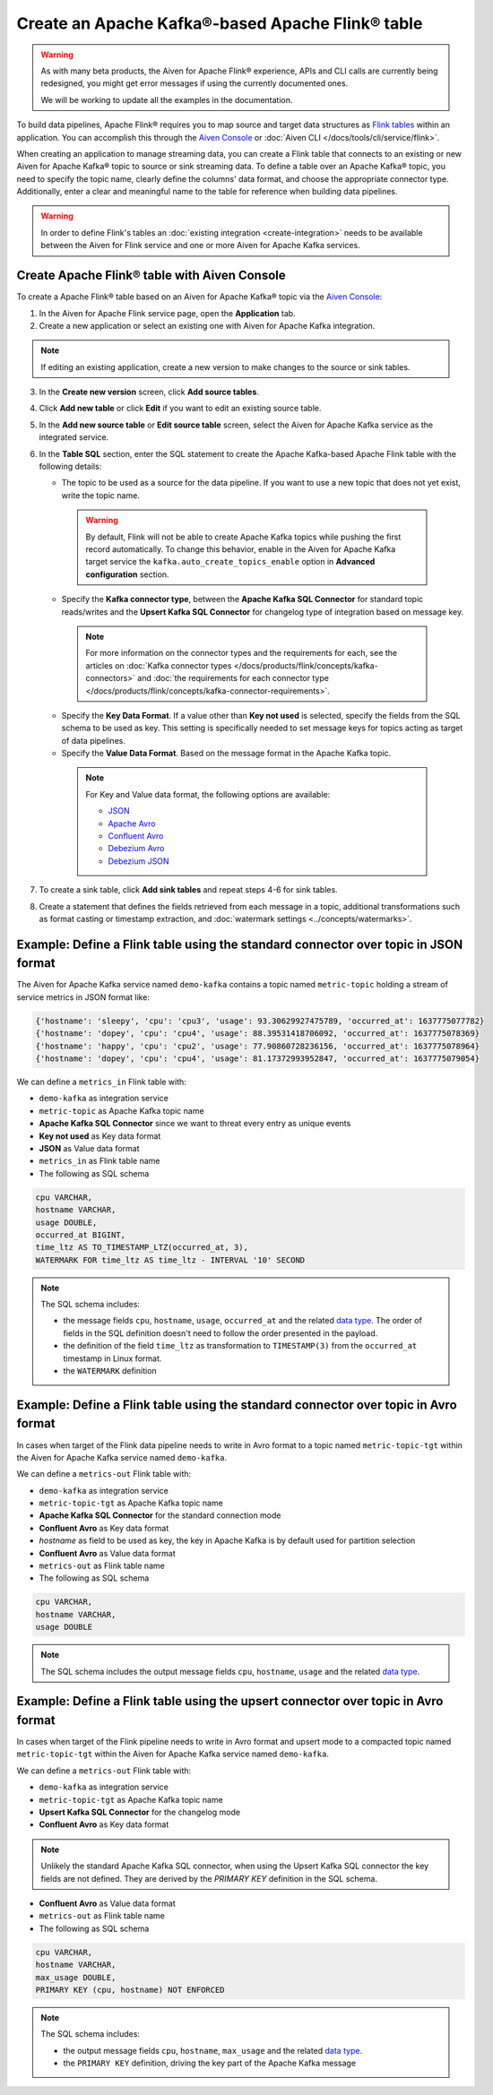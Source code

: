 Create an Apache Kafka®-based Apache Flink® table
==================================================

.. warning:: 
    As with many beta products, the Aiven for Apache Flink® experience, APIs and CLI calls are currently being redesigned, you might get error messages if using the currently documented ones.
    
    We will be working to update all the examples in the documentation.

To build data pipelines, Apache Flink® requires you to map source and target data structures as `Flink tables <https://nightlies.apache.org/flink/flink-docs-stable/docs/dev/table/sql/create/#create-table>`_ within an application. You can accomplish this through the `Aiven Console <https://console.aiven.io/>`_ or :doc:`Aiven CLI </docs/tools/cli/service/flink>`. 

When creating an application to manage streaming data, you can create a Flink table that connects to an existing or new Aiven for Apache Kafka® topic to source or sink streaming data. To define a table over an Apache Kafka® topic, you need to specify the topic name, clearly define the columns' data format, and choose the appropriate connector type. Additionally, enter a clear and meaningful name to the table for reference when building data pipelines.

.. Warning::

    In order to define Flink's tables an :doc:`existing integration <create-integration>` needs to be available between the Aiven for Flink service and one or more Aiven for Apache Kafka services.

Create Apache Flink® table with Aiven Console
------------------------------------------------

To create a Apache Flink® table based on an Aiven for Apache Kafka® topic via the `Aiven Console <https://console.aiven.io/>`_:

1. In the Aiven for Apache Flink service page, open the **Application** tab.
2. Create a new application or select an existing one with Aiven for Apache Kafka integration. 

.. note:: 
    If editing an existing application, create a new version to make changes to the source or sink tables.

3. In the **Create new version** screen, click **Add source tables**.
4. Click **Add new table** or click **Edit** if you want to edit an existing source table. 
5. In the **Add new source table** or **Edit source table** screen, select the Aiven for Apache Kafka service as the integrated service. 
6. In the **Table SQL** section, enter the SQL statement to create the Apache Kafka-based Apache Flink table with the following details: 

   * The topic to be used as a source for the data pipeline. If you want to use a new topic that does not yet exist, write the topic name.

    .. Warning::
        By default, Flink will not be able to create Apache Kafka topics while pushing the first record automatically. To change this behavior, enable in the Aiven for Apache Kafka target service the ``kafka.auto_create_topics_enable`` option in **Advanced configuration** section.

   * Specify the **Kafka connector type**, between the **Apache Kafka SQL Connector** for standard topic reads/writes and the **Upsert Kafka SQL Connector** for changelog type of integration based on message key. 
   
    .. note::
        For more information on the connector types and the requirements for each, see the articles on :doc:`Kafka connector types </docs/products/flink/concepts/kafka-connectors>` and :doc:`the requirements for each connector type </docs/products/flink/concepts/kafka-connector-requirements>`.
    
   * Specify the **Key Data Format**. If a value other than **Key not used** is selected, specify the fields from the SQL schema to be used as key. This setting is specifically needed to set message keys for topics acting as target of data pipelines.
   * Specify the **Value Data Format**. Based on the message format in the Apache Kafka topic. 

    .. note:: 
        For Key and Value data format, the following options are available:  

        * `JSON <https://nightlies.apache.org/flink/flink-docs-master/docs/connectors/table/formats/json/>`_
        * `Apache Avro <https://nightlies.apache.org/flink/flink-docs-master/docs/connectors/table/formats/avro/>`_
        * `Confluent Avro <https://nightlies.apache.org/flink/flink-docs-master/docs/connectors/table/formats/avro-confluent/>`_
        * `Debezium Avro <https://nightlies.apache.org/flink/flink-docs-master/docs/connectors/table/formats/debezium/>`_
        * `Debezium JSON <https://nightlies.apache.org/flink/flink-docs-master/docs/connectors/table/formats/debezium/>`_
7. To create a sink table, click **Add sink tables** and repeat steps 4-6 for sink tables.
8. Create a statement that defines the fields retrieved from each message in a topic, additional transformations such as format casting or timestamp extraction, and :doc:`watermark settings <../concepts/watermarks>`. 


Example: Define a Flink table using the standard connector over topic in JSON format   
------------------------------------------------------------------------------------

The Aiven for Apache Kafka service named ``demo-kafka`` contains a topic named  ``metric-topic`` holding a stream of service metrics in JSON format like:

.. code:: text

    {'hostname': 'sleepy', 'cpu': 'cpu3', 'usage': 93.30629927475789, 'occurred_at': 1637775077782}
    {'hostname': 'dopey', 'cpu': 'cpu4', 'usage': 88.39531418706092, 'occurred_at': 1637775078369}
    {'hostname': 'happy', 'cpu': 'cpu2', 'usage': 77.90860728236156, 'occurred_at': 1637775078964}
    {'hostname': 'dopey', 'cpu': 'cpu4', 'usage': 81.17372993952847, 'occurred_at': 1637775079054}

We can define a ``metrics_in`` Flink table with:

* ``demo-kafka`` as integration service
* ``metric-topic`` as Apache Kafka topic name
* **Apache Kafka SQL Connector** since we want to threat every entry as unique events
* **Key not used** as Key data format
* **JSON** as Value data format
* ``metrics_in`` as Flink table name
* The following as SQL schema

.. code:: sql 

    cpu VARCHAR,
    hostname VARCHAR,
    usage DOUBLE,
    occurred_at BIGINT,
    time_ltz AS TO_TIMESTAMP_LTZ(occurred_at, 3),
    WATERMARK FOR time_ltz AS time_ltz - INTERVAL '10' SECOND

.. Note::

    The SQL schema includes:

    * the message fields ``cpu``, ``hostname``, ``usage``, ``occurred_at`` and the related `data type <https://nightlies.apache.org/flink/flink-docs-release-1.15/docs/dev/table/types/#list-of-data-types>`_. The order of fields in the SQL definition doesn't need to follow the order presented in the payload.
    * the definition of the field ``time_ltz`` as transformation to ``TIMESTAMP(3)`` from the ``occurred_at`` timestamp in Linux format.
    * the ``WATERMARK`` definition

Example: Define a Flink table using the standard connector over topic in Avro format   
------------------------------------------------------------------------------------

In cases when target of the Flink data pipeline needs to write in Avro format to a topic named  ``metric-topic-tgt`` within the Aiven for Apache Kafka service named ``demo-kafka``.

We can define a ``metrics-out`` Flink table with:

* ``demo-kafka`` as integration service
* ``metric-topic-tgt`` as Apache Kafka topic name
* **Apache Kafka SQL Connector** for the standard connection mode
* **Confluent Avro** as Key data format
* `hostname` as field to be used as key, the key in Apache Kafka is by default used for partition selection 
* **Confluent Avro** as Value data format
* ``metrics-out`` as Flink table name
* The following as SQL schema

.. code:: sql 

    cpu VARCHAR,
    hostname VARCHAR,
    usage DOUBLE

.. Note::

    The SQL schema includes the output message fields ``cpu``, ``hostname``, ``usage`` and the related `data type <https://nightlies.apache.org/flink/flink-docs-release-1.15/docs/dev/table/types/#list-of-data-types>`_.


Example: Define a Flink table using the upsert connector over topic in Avro format   
------------------------------------------------------------------------------------

In cases when target of the Flink pipeline needs to write in Avro format and upsert mode to a compacted topic named  ``metric-topic-tgt`` within the Aiven for Apache Kafka service named ``demo-kafka``.

We can define a ``metrics-out`` Flink table with:

* ``demo-kafka`` as integration service
* ``metric-topic-tgt`` as Apache Kafka topic name
* **Upsert Kafka SQL Connector** for the changelog mode
* **Confluent Avro** as Key data format

.. Note::

    Unlikely the standard Apache Kafka SQL connector, when using the Upsert Kafka SQL connector the key fields are not defined. They are derived by the `PRIMARY KEY` definition in the SQL schema.

* **Confluent Avro** as Value data format
* ``metrics-out`` as Flink table name
* The following as SQL schema

.. code:: sql 

    cpu VARCHAR,
    hostname VARCHAR,
    max_usage DOUBLE,
    PRIMARY KEY (cpu, hostname) NOT ENFORCED

.. Note::

    The SQL schema includes:
    
    * the output message fields ``cpu``, ``hostname``, ``max_usage`` and the related `data type <https://nightlies.apache.org/flink/flink-docs-release-1.15/docs/dev/table/types/#list-of-data-types>`_.
    * the ``PRIMARY KEY`` definition, driving the key part of the Apache Kafka message
